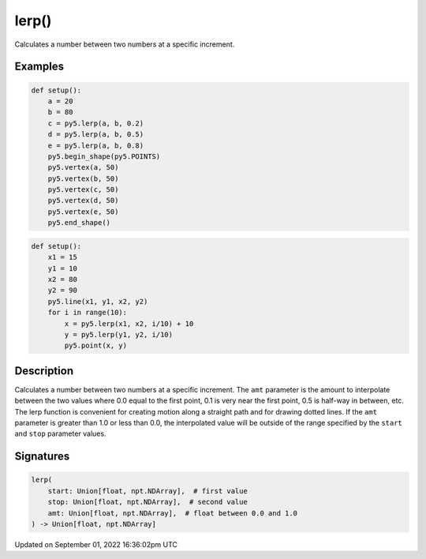 lerp()
======

Calculates a number between two numbers at a specific increment.

Examples
--------

.. raw:: html

    <div class="example-table">

.. raw:: html

    <div class="example-row"><div class="example-cell-image">

.. image:: /images/reference/Sketch_lerp_0.png
    :alt: example picture for lerp()

.. raw:: html

    </div><div class="example-cell-code">

.. code:: python

    def setup():
        a = 20
        b = 80
        c = py5.lerp(a, b, 0.2)
        d = py5.lerp(a, b, 0.5)
        e = py5.lerp(a, b, 0.8)
        py5.begin_shape(py5.POINTS)
        py5.vertex(a, 50)
        py5.vertex(b, 50)
        py5.vertex(c, 50)
        py5.vertex(d, 50)
        py5.vertex(e, 50)
        py5.end_shape()

.. raw:: html

    </div></div>

.. raw:: html

    <div class="example-row"><div class="example-cell-image">

.. image:: /images/reference/Sketch_lerp_1.png
    :alt: example picture for lerp()

.. raw:: html

    </div><div class="example-cell-code">

.. code:: python

    def setup():
        x1 = 15
        y1 = 10
        x2 = 80
        y2 = 90
        py5.line(x1, y1, x2, y2)
        for i in range(10):
            x = py5.lerp(x1, x2, i/10) + 10
            y = py5.lerp(y1, y2, i/10)
            py5.point(x, y)

.. raw:: html

    </div></div>

.. raw:: html

    </div>

Description
-----------

Calculates a number between two numbers at a specific increment. The ``amt`` parameter is the amount to interpolate between the two values where 0.0 equal to the first point, 0.1 is very near the first point, 0.5 is half-way in between, etc. The lerp function is convenient for creating motion along a straight path and for drawing dotted lines. If the ``amt`` parameter is greater than 1.0 or less than 0.0, the interpolated value will be outside of the range specified by the ``start`` and ``stop`` parameter values.

Signatures
----------

.. code:: python

    lerp(
        start: Union[float, npt.NDArray],  # first value
        stop: Union[float, npt.NDArray],  # second value
        amt: Union[float, npt.NDArray],  # float between 0.0 and 1.0
    ) -> Union[float, npt.NDArray]

Updated on September 01, 2022 16:36:02pm UTC

